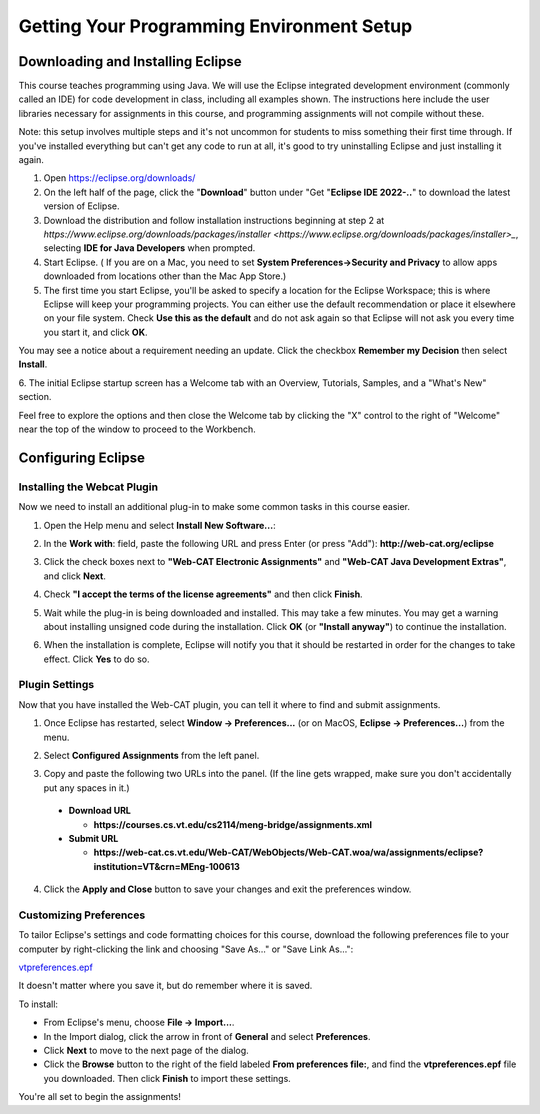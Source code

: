 .. This file is part of the OpenDSA eTextbook project. See
.. http://opendsa.org for more details.
.. Copyright (c) 2012-2020 by the OpenDSA Project Contributors, and
.. distributed under an MIT open source license.

.. avmetadata::
   :author: Molly


Getting Your Programming Environment Setup
==========================================

Downloading and Installing Eclipse
----------------------------------

This course teaches programming using Java. We will use the Eclipse
integrated development environment (commonly called an IDE)
for code development in class, including all examples shown.
The instructions here include the user libraries necessary for
assignments in this course, and programming assignments will not
compile without these.

Note: this setup involves multiple steps and it's not uncommon for students to
miss something their first time through.  If you've installed everything but
can't get any code to run at all, it's good to try uninstalling Eclipse and just
installing it again.

1. Open `https://eclipse.org/downloads/ <https://eclipse.org/downloads/>`_

2. On the left half of the page, click the "**Download**" button
   under "Get "**Eclipse IDE 2022-..**" to download the latest
   version of Eclipse.

3. Download the distribution and follow installation instructions
   beginning at step 2 at `https://www.eclipse.org/downloads/packages/installer <https://www.eclipse.org/downloads/packages/installer>_`,
   selecting **IDE for Java Developers** when prompted.

4. Start Eclipse. ( If you are on a Mac, you need to set
   **System Preferences->Security and Privacy** to allow apps downloaded from
   locations other than the Mac App Store.)

5. The first time you start Eclipse, you'll be asked to specify a location for
   the Eclipse Workspace; this is where Eclipse will keep your programming
   projects. You can either use the default recommendation or place it elsewhere
   on your file system. Check **Use this as the default** and do not ask again so
   that Eclipse will not ask you every time you start it, and click **OK**.


.. odsafig:: Images/SetupFig1.png
   :align: center


You may see a notice about a requirement needing an update.  Click the
checkbox **Remember my Decision** then select **Install**.


.. odsafig:: Images/SetupFig2.png
   :align: center


6. The initial Eclipse startup screen has a Welcome tab with an
Overview, Tutorials, Samples, and a "What's New" section.


.. odsafig:: Images/SetupFig3.png
   :align: center


Feel free to explore the options and then close the Welcome tab by clicking
the "X" control to the right of "Welcome" near the top of the window to
proceed to the Workbench.


Configuring Eclipse
-------------------

Installing the Webcat Plugin
~~~~~~~~~~~~~~~~~~~~~~~~~~~~

Now we need to install an additional plug-in to make some common tasks in this
course easier.

1. Open the Help menu and select **Install New Software...**:

.. odsafig:: Images/WebcatSetupFig1.png
   :align: center

2. In the **Work with**: field, paste the following URL and press
   Enter (or press "Add"): **http://web-cat.org/eclipse**

.. odsafig:: Images/WebcatSetupFig2.png
   :align: center

3. Click the check boxes next to **"Web-CAT Electronic Assignments"**  and
   **"Web-CAT Java Development Extras"**, and click **Next**.

.. odsafig:: Images/WebcatSetupFig3.png
   :align: center

   Review your selection and click **Next** again.

   If the **Install Remediation Page** appears, then select the second radio
   button to **"Update my installation to be compatible with the items being
   installed"**.

   If the **Trust** dialog appears, click on **Select All** followed by
   **Trust Selected**.

4. Check **"I accept the terms of the license agreements"** and then
   click **Finish**.

.. odsafig:: Images/WebcatSetupFig4.png
   :align: center

5. Wait while the plug-in is being downloaded and installed. This may take a
   few minutes. You may get a warning about installing unsigned code during the
   installation. Click **OK** (or **"Install anyway"**) to continue the
   installation.

.. odsafig:: Images/WebcatSetupFig5.png
   :align: center

6. When the installation is complete, Eclipse will notify you that it should
   be restarted in order for the changes to take effect. Click **Yes** to
   do so.


Plugin Settings
~~~~~~~~~~~~~~~

Now that you have installed the Web-CAT plugin, you can tell it where to find
and submit assignments.

1. Once Eclipse has restarted, select  **Window -> Preferences...**
   (or on MacOS, **Eclipse -> Preferences...**) from the menu.

.. odsafig:: Images/FormattingSetupFig1.png
   :align: center

2. Select **Configured Assignments** from the left panel.

.. odsafig:: Images/Web-CAT-bridge-plugin-preferences.png
   :align: center

3. Copy and paste the following two URLs into the panel.
   (If the line gets wrapped, make sure you don't accidentally put
   any spaces in it.)

  * **Download URL**

    * **https://courses.cs.vt.edu/cs2114/meng-bridge/assignments.xml**

  * **Submit URL**

    * **https://web-cat.cs.vt.edu/Web-CAT/WebObjects/Web-CAT.woa/wa/assignments/eclipse?institution=VT&crn=MEng-100613**

4. Click the **Apply and Close** button to save your changes and exit the
   preferences window.


Customizing Preferences
~~~~~~~~~~~~~~~~~~~~~~~

To tailor Eclipse's settings and code formatting choices for this course,
download the following preferences file to your computer by right-clicking
the link and choosing "Save As..." or "Save Link As...":

`vtpreferences.epf <https://courses.cs.vt.edu/cs2114/meng-bridge/eclipse/vtpreferences.epf>`_

It doesn't matter where you save it, but do remember where it is saved.

To install:

* From Eclipse's menu, choose **File -> Import...**.

* In the Import dialog, click the arrow in front of **General** and select
  **Preferences**.

* Click **Next** to move to the next page of the dialog.

* Click the **Browse** button to the right of the field
  labeled **From preferences file:**, and find the **vtpreferences.epf** file
  you downloaded. Then click **Finish** to import these settings.

You're all set to begin the assignments!
